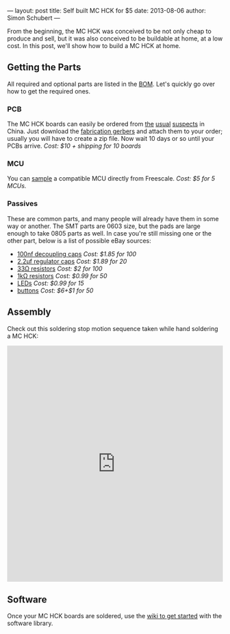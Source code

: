 ---
layout: post
title: Self built MC HCK for $5
date: 2013-08-06
author: Simon Schubert
---

[[/images/mchck-r4-about-to-assemble.jpg]]

From the beginning, the MC HCK was conceived to be not only cheap to
produce and sell, but it was also conceived to be buildable at home,
at a low cost.  In this post, we'll show how to build a MC HCK at
home.

#+HTML: <!-- more -->

** Getting the Parts
All required and optional parts are listed in the [[https://github.com/mchck/mchck/wiki/BOM][BOM]].  Let's quickly
go over how to get the required ones.

*** PCB
The MC HCK boards can easily be ordered from [[http://www.seeedstudio.com/depot/fusion-pcb-service-2-layers-p-835.html][the]] [[http://imall.iteadstudio.com/open-pcb/pcb-prototyping/im120418001.html][usual]] [[http://www.hackvana.com/store/][suspects]] in
China.  Just download the [[https://github.com/mchck/mchck-board/tree/fab][fabrication gerbers]] and attach them to your
order; usually you will have to create a zip file.  Now wait 10 days
or so until your PCBs arrive. /Cost: $10 + shipping for 10 boards/

*** MCU
You can [[http://www.freescale.com/webapp/search.partparamdetail.framework?PART_NUMBER=MK20DX128VLF5&buyNow=true#Ordering_Information][sample]] a compatible MCU directly from Freescale. /Cost: $5 for 5 MCUs./

*** Passives
These are common parts, and many people will already have them in some
way or another.  The SMT parts are 0603 size, but the pads are large
enough to take 0805 parts as well.  In case you're still missing one
or the other part, below is a list of possible eBay sources:

- [[http://www.ebay.com/itm/100-smd-capacitor-0603-kr-x7r-9bb-104-0-1uf-100nf-m-/390325999203][100nf decoupling caps]] /Cost: $1.85 for 100/
- [[http://www.ebay.com/itm/20x-smd-capacitor-0603-zr-y5v-7bb-225-2-2uf-16v-new-m-/320700482046][2.2\mu{}f regulator caps]] /Cost: $1.89 for 20/
- [[http://www.ebay.com/itm/100-pcs-smd-chip-surface-mount-0603-resistor-33-ohm-/120823881206][33\Omega resistors]] /Cost: $2 for 100/
- [[http://www.ebay.com/itm/50-smd-smt-0603-chip-resistors-surface-mount-1k-1kohm-102-5-1-10w-rohs-/231018648475][1k\Omega resistors]] /Cost: $0.99 for 50/
- [[http://www.ebay.com/itm/15pcs-red-0603-super-bright-smd-led-/121111954334][LEDs]] /Cost: $0.99 for 15/
- [[http://www.ebay.com/itm/50-x-momentary-tact-tactile-push-button-switch-smd-smt-surface-mount-3x3-5x2mm-/230914271344][buttons]] /Cost: $6+$1 for 50/

** Assembly

Check out this soldering stop motion sequence taken while hand
soldering a MC HCK:

#+HTML: <iframe class="imgur-album" width="100%" height="550" frameborder="0" src="http://imgur.com/a/3qSYL/embed"></iframe>

** Software

Once your MC HCK boards are soldered, use the [[https://github.com/mchck/mchck/wiki/Getting-Started][wiki to get started]] with
the software library.
